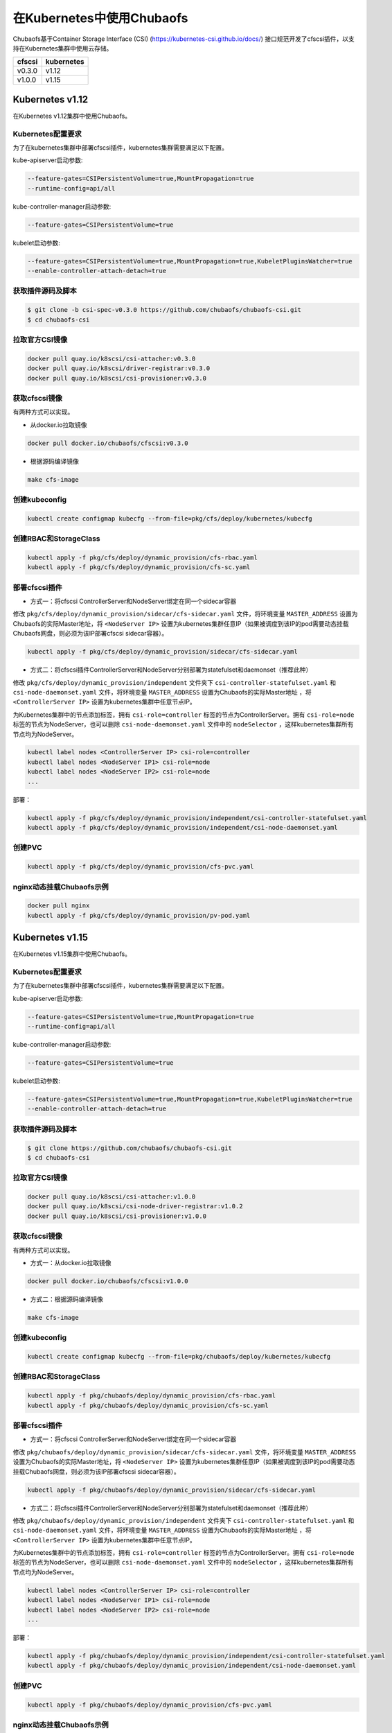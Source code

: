 在Kubernetes中使用Chubaofs
==============================
Chubaofs基于Container Storage Interface (CSI) (https://kubernetes-csi.github.io/docs/) 接口规范开发了cfscsi插件，以支持在Kubernetes集群中使用云存储。

.. csv-table::
  :header: "cfscsi", "kubernetes"

  "v0.3.0", "v1.12"
  "v1.0.0", "v1.15"

Kubernetes v1.12
-------------------

在Kubernetes v1.12集群中使用Chubaofs。

Kubernetes配置要求
^^^^^^^^^^^^^^^^^^^^^^^^

为了在kubernetes集群中部署cfscsi插件，kubernetes集群需要满足以下配置。

kube-apiserver启动参数:

.. code-block:: bash

    --feature-gates=CSIPersistentVolume=true,MountPropagation=true
    --runtime-config=api/all

kube-controller-manager启动参数:

.. code-block:: bash

    --feature-gates=CSIPersistentVolume=true

kubelet启动参数:

.. code-block:: bash

    --feature-gates=CSIPersistentVolume=true,MountPropagation=true,KubeletPluginsWatcher=true
    --enable-controller-attach-detach=true

获取插件源码及脚本
^^^^^^^^^^^^^^^^^^^^^^^^

.. code-block:: bash

    $ git clone -b csi-spec-v0.3.0 https://github.com/chubaofs/chubaofs-csi.git
    $ cd chubaofs-csi

拉取官方CSI镜像
^^^^^^^^^^^^^^^^^^^^^^^^

.. code-block:: bash

    docker pull quay.io/k8scsi/csi-attacher:v0.3.0
    docker pull quay.io/k8scsi/driver-registrar:v0.3.0
    docker pull quay.io/k8scsi/csi-provisioner:v0.3.0

获取cfscsi镜像
^^^^^^^^^^^^^^^^^^^^^^^^^^^^^^^^^^^^^^^^^^^^^^^^

有两种方式可以实现。

* 从docker.io拉取镜像

.. code-block:: bash

    docker pull docker.io/chubaofs/cfscsi:v0.3.0

* 根据源码编译镜像

.. code-block:: bash

    make cfs-image

创建kubeconfig
^^^^^^^^^^^^^^^^^^^^

.. code-block:: bash

    kubectl create configmap kubecfg --from-file=pkg/cfs/deploy/kubernetes/kubecfg

创建RBAC和StorageClass
^^^^^^^^^^^^^^^^^^^^^^^^^^

.. code-block:: bash

    kubectl apply -f pkg/cfs/deploy/dynamic_provision/cfs-rbac.yaml
    kubectl apply -f pkg/cfs/deploy/dynamic_provision/cfs-sc.yaml

部署cfscsi插件
^^^^^^^^^^^^^^^^^^^^^^^^^^^^^^^^^^^^^^^^^^^^^^^^

* 方式一：将cfscsi ControllerServer和NodeServer绑定在同一个sidecar容器

修改 ``pkg/cfs/deploy/dynamic_provision/sidecar/cfs-sidecar.yaml`` 文件，将环境变量 ``MASTER_ADDRESS`` 设置为Chubaofs的实际Master地址，将 ``<NodeServer IP>`` 设置为kubernetes集群任意IP（如果被调度到该IP的pod需要动态挂载Chubaofs网盘，则必须为该IP部署cfscsi sidecar容器）。

.. code-block:: bash

    kubectl apply -f pkg/cfs/deploy/dynamic_provision/sidecar/cfs-sidecar.yaml

* 方式二：将cfscsi插件ControllerServer和NodeServer分别部署为statefulset和daemonset（推荐此种）

修改 ``pkg/cfs/deploy/dynamic_provision/independent`` 文件夹下 ``csi-controller-statefulset.yaml`` 和 ``csi-node-daemonset.yaml`` 文件，将环境变量 ``MASTER_ADDRESS`` 设置为Chubaofs的实际Master地址 ，将 ``<ControllerServer IP>`` 设置为kubernetes集群中任意节点IP。

为Kubernetes集群中的节点添加标签，拥有 ``csi-role=controller`` 标签的节点为ControllerServer。拥有 ``csi-role=node`` 标签的节点为NodeServer，也可以删除 ``csi-node-daemonset.yaml`` 文件中的 ``nodeSelector`` ，这样kubernetes集群所有节点均为NodeServer。

.. code-block:: bash

    kubectl label nodes <ControllerServer IP> csi-role=controller
    kubectl label nodes <NodeServer IP1> csi-role=node
    kubectl label nodes <NodeServer IP2> csi-role=node
    ...

部署：

.. code-block:: bash

    kubectl apply -f pkg/cfs/deploy/dynamic_provision/independent/csi-controller-statefulset.yaml
    kubectl apply -f pkg/cfs/deploy/dynamic_provision/independent/csi-node-daemonset.yaml

创建PVC
^^^^^^^^^^^^^^^^^^^^^^^^

.. code-block:: bash

    kubectl apply -f pkg/cfs/deploy/dynamic_provision/cfs-pvc.yaml

nginx动态挂载Chubaofs示例
^^^^^^^^^^^^^^^^^^^^^^^^^^^^^^^^^^^^^^^^^^^^^^^^

.. code-block:: bash

    docker pull nginx
    kubectl apply -f pkg/cfs/deploy/dynamic_provision/pv-pod.yaml



Kubernetes v1.15
--------------------

在Kubernetes v1.15集群中使用Chubaofs。

Kubernetes配置要求
^^^^^^^^^^^^^^^^^^^^^^^^

为了在kubernetes集群中部署cfscsi插件，kubernetes集群需要满足以下配置。

kube-apiserver启动参数:

.. code-block:: bash

    --feature-gates=CSIPersistentVolume=true,MountPropagation=true
    --runtime-config=api/all

kube-controller-manager启动参数:

.. code-block:: bash

    --feature-gates=CSIPersistentVolume=true

kubelet启动参数:

.. code-block:: bash

    --feature-gates=CSIPersistentVolume=true,MountPropagation=true,KubeletPluginsWatcher=true
    --enable-controller-attach-detach=true

获取插件源码及脚本
^^^^^^^^^^^^^^^^^^^^^^^^

.. code-block:: bash

    $ git clone https://github.com/chubaofs/chubaofs-csi.git
    $ cd chubaofs-csi

拉取官方CSI镜像
^^^^^^^^^^^^^^^^^^^^^^^^

.. code-block:: bash

    docker pull quay.io/k8scsi/csi-attacher:v1.0.0
    docker pull quay.io/k8scsi/csi-node-driver-registrar:v1.0.2
    docker pull quay.io/k8scsi/csi-provisioner:v1.0.0

获取cfscsi镜像
^^^^^^^^^^^^^^^^^^^^^^^^^^^^^^^^^^^^^^^^^^^^^^^^

有两种方式可以实现。

* 方式一：从docker.io拉取镜像

.. code-block:: bash

    docker pull docker.io/chubaofs/cfscsi:v1.0.0

* 方式二：根据源码编译镜像

.. code-block:: bash

    make cfs-image

创建kubeconfig
^^^^^^^^^^^^^^^^^^^^

.. code-block:: bash

    kubectl create configmap kubecfg --from-file=pkg/chubaofs/deploy/kubernetes/kubecfg

创建RBAC和StorageClass
^^^^^^^^^^^^^^^^^^^^^^^^^^

.. code-block:: bash

    kubectl apply -f pkg/chubaofs/deploy/dynamic_provision/cfs-rbac.yaml
    kubectl apply -f pkg/chubaofs/deploy/dynamic_provision/cfs-sc.yaml

部署cfscsi插件
^^^^^^^^^^^^^^^^^^^^^^^^^^^^^^^^^^^^^^^^^^^^^^^^

* 方式一：将cfscsi ControllerServer和NodeServer绑定在同一个sidecar容器

修改 ``pkg/chubaofs/deploy/dynamic_provision/sidecar/cfs-sidecar.yaml`` 文件，将环境变量 ``MASTER_ADDRESS`` 设置为Chubaofs的实际Master地址，将 ``<NodeServer IP>`` 设置为kubernetes集群任意IP（如果被调度到该IP的pod需要动态挂载Chubaofs网盘，则必须为该IP部署cfscsi sidecar容器）。

.. code-block:: bash

    kubectl apply -f pkg/chubaofs/deploy/dynamic_provision/sidecar/cfs-sidecar.yaml

* 方式二：将cfscsi插件ControllerServer和NodeServer分别部署为statefulset和daemonset（推荐此种）

修改 ``pkg/chubaofs/deploy/dynamic_provision/independent`` 文件夹下 ``csi-controller-statefulset.yaml`` 和 ``csi-node-daemonset.yaml`` 文件，将环境变量 ``MASTER_ADDRESS`` 设置为Chubaofs的实际Master地址 ，将 ``<ControllerServer IP>`` 设置为kubernetes集群中任意节点IP。

为Kubernetes集群中的节点添加标签，拥有 ``csi-role=controller`` 标签的节点为ControllerServer。拥有 ``csi-role=node`` 标签的节点为NodeServer，也可以删除 ``csi-node-daemonset.yaml`` 文件中的 ``nodeSelector`` ，这样kubernetes集群所有节点均为NodeServer。

.. code-block:: bash

    kubectl label nodes <ControllerServer IP> csi-role=controller
    kubectl label nodes <NodeServer IP1> csi-role=node
    kubectl label nodes <NodeServer IP2> csi-role=node
    ...

部署：

.. code-block:: bash

    kubectl apply -f pkg/chubaofs/deploy/dynamic_provision/independent/csi-controller-statefulset.yaml
    kubectl apply -f pkg/chubaofs/deploy/dynamic_provision/independent/csi-node-daemonset.yaml

创建PVC
^^^^^^^^^^^^^^^^^^^^^^^^

.. code-block:: bash

    kubectl apply -f pkg/chubaofs/deploy/dynamic_provision/cfs-pvc.yaml

nginx动态挂载Chubaofs示例
^^^^^^^^^^^^^^^^^^^^^^^^^^^^^^^^^^^^^^^^^^^^^^^^

.. code-block:: bash

    docker pull nginx
    kubectl apply -f pkg/chubaofs/deploy/dynamic_provision/pv-pod.yaml




